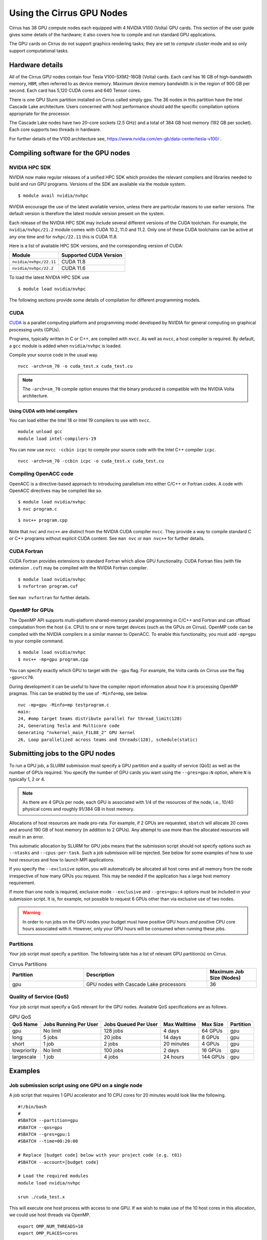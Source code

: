 Using the Cirrus GPU Nodes
==========================

Cirrus has 38 GPU compute nodes each equipped with 4 NVIDIA V100 (Volta)
GPU cards. This section of the user guide gives some details of the
hardware; it also covers how to compile and run standard GPU applications.

.. Those interested specifically in machine learning applications
.. (particularly using packages such as PyTorch) may be interested
.. in THIS PENDING PAGE.

The GPU cards on Cirrus do not support graphics rendering tasks; they
are set to `compute cluster` mode and so only support computational tasks.


Hardware details
----------------

All of the Cirrus GPU nodes contain four Tesla V100-SXM2-16GB (Volta) cards.
Each card has 16 GB of high-bandwidth memory, ``HBM``, often referred to as
device memory. Maximum device memory bandwidth is in the region of 900 GB per second.
Each card has 5,120 CUDA cores and 640 Tensor cores.

There is one GPU Slurm partition installed on Cirrus called simply ``gpu``.
The 36 nodes in this partition have the Intel Cascade Lake architecture.
Users concerned with host performance should add the specific compilation options
appropriate for the processor.

The Cascade Lake nodes have two 20-core sockets (2.5 GHz) and a total of 384 GB
host memory (192 GB per socket). Each core supports two threads in hardware.

For further details of the V100 architecture see,
https://www.nvidia.com/en-gb/data-center/tesla-v100/ .


Compiling software for the GPU nodes
------------------------------------

NVIDIA HPC SDK
~~~~~~~~~~~~~~

NVIDIA now make regular releases of a unified HPC SDK which provides the
relevant compilers and libraries needed to build and run GPU programs.
Versions of the SDK are available via the module system.

::

  $ module avail nvidia/nvhpc

NVIDIA encourage the use of the latest available version, unless there are
particular reasons to use earlier versions. The default version is therefore
the latest module version present on the system.

Each release of the NVIDIA HPC SDK may include several different versions of
the CUDA toolchain. For example, the ``nvidia/nvhpc/21.2`` module comes
with CUDA 10.2, 11.0 and 11.2. Only one of these CUDA toolchains can be
active at any one time and for ``nvhpc/22.11`` this is CUDA 11.8.

Here is a list of available HPC SDK versions, and the corresponding
version of CUDA:

.. list-table::
   :header-rows: 1

   * - Module
     - Supported CUDA Version
   * - ``nvidia/nvhpc/22.11``
     - CUDA 11.8
   * - ``nvidia/nvhpc/22.2``
     - CUDA 11.6

To load the latest NVIDIA HPC SDK use

::

  $ module load nvidia/nvhpc

The following sections provide some details of compilation for different
programming models.


CUDA
~~~~

`CUDA <https://developer.nvidia.com/cuda-zone>`_ is a parallel computing
platform and programming model developed by NVIDIA for general computing
on graphical processing units (GPUs).

Programs, typically written in C or C++, are compiled with ``nvcc``.
As well as ``nvcc``, a host compiler is required. By default, a ``gcc``
module is added when ``nvidia/nvhpc`` is loaded.

Compile your source code in the usual way.

::

   nvcc -arch=sm_70 -o cuda_test.x cuda_test.cu


.. note::

   The ``-arch=sm_70`` compile option ensures that the binary produced is compatible
   with the NVIDIA Volta architecture.

Using CUDA with Intel compilers
^^^^^^^^^^^^^^^^^^^^^^^^^^^^^^^

You can load either the Intel 18 or Intel 19 compilers to use with ``nvcc``.

::

   module unload gcc
   module load intel-compilers-19

You can now use ``nvcc -ccbin icpc`` to compile your source code with
the Intel C++ compiler ``icpc``.

::

   nvcc -arch=sm_70 -ccbin icpc -o cuda_test.x cuda_test.cu


Compiling OpenACC code
~~~~~~~~~~~~~~~~~~~~~~

OpenACC is a directive-based approach to introducing parallelism into
either C/C++ or Fortran codes. A code with OpenACC directives may be
compiled like so.

::

  $ module load nvidia/nvhpc
  $ nvc program.c

::

  $ nvc++ program.cpp

Note that ``nvc`` and ``nvc++`` are distinct from the NVIDIA CUDA compiler
``nvcc``. They provide a way to compile standard C or C++ programs without
explicit CUDA content. See ``man nvc`` or ``man nvc++`` for further details.


CUDA Fortran
~~~~~~~~~~~~

CUDA Fortran provides extensions to standard Fortran which allow GPU
functionality. CUDA Fortran files (with file extension ``.cuf``)
may be compiled with the NVIDIA Fortran compiler.

::

  $ module load nvidia/nvhpc
  $ nvfortran program.cuf

See ``man nvfortran`` for further details.

OpenMP for GPUs
~~~~~~~~~~~~~~~

The OpenMP API supports multi-platform shared-memory parallel programming in C/C++ and Fortran and can offload computation from the host (i.e. CPU) to one or more target devices (such as the GPUs on Cirrus). 
OpenMP code can be compiled with the NVIDIA compilers in a similar manner to OpenACC. To enable this functionality, you must add ``-mp=gpu`` to your compile command.

::

  $ module load nvidia/nvhpc
  $ nvc++ -mp=gpu program.cpp

You can specify exactly which GPU to target with the ``-gpu`` flag. For example, the Volta cards on Cirrus use the flag ``-gpu=cc70``.

During development it can be useful to have the compiler report information about how it is processing OpenMP pragmas. This can be enabled by the use of ``-Minfo=mp``, see below.

::

  nvc -mp=gpu -Minfo=mp testprogram.c
  main:
  24, #omp target teams distribute parallel for thread_limit(128)
  24, Generating Tesla and Multicore code
  Generating "nvkernel_main_F1L88_2" GPU kernel
  26, Loop parallelized across teams and threads(128), schedule(static)

Submitting jobs to the GPU nodes
--------------------------------

To run a GPU job, a SLURM submission must specify a GPU partition and
a quality of service (QoS) as well as the number of GPUs required.
You specify the number of GPU cards you want using the ``--gres=gpu:N`` option,
where ``N`` is typically 1, 2 or 4.

.. note::

   As there are 4 GPUs per node, each GPU is associated with 1/4 of the
   resources of the node, i.e., 10/40 physical cores and roughly 91/384 GB in
   host memory.

Allocations of host resources are made pro-rata. For example, if 2 GPUs are
requested, ``sbatch`` will allocate 20 cores and around 190 GB of host memory
(in addition to 2 GPUs). Any attempt to use more than the allocated resources
will result in an error.

This automatic allocation by SLURM for GPU jobs means that the
submission script should not specify options such as ``--ntasks`` and
``--cpus-per-task``. Such a job submission will be rejected. See below
for some examples of how to use host resources and how to launch MPI
applications.

If you specify the ``--exclusive`` option, you will automatically be
allocated all host cores and all memory from the node irrespective
of how many GPUs you request. This may be needed if the application
has a large host memory requirement.

If more than one node is required, exclusive mode ``--exclusive`` and
``--gres=gpu:4`` options must be included in your submission script.
It is, for example, not possible to request 6 GPUs other than via
exclusive use of two nodes.

.. warning::

   In order to run jobs on the GPU nodes your budget must have positive
   GPU hours *and* positive CPU core hours associated with it.
   However, only your GPU hours will be consumed when running these jobs.

Partitions
~~~~~~~~~~
Your job script must specify a partition. The following table has a list 
of relevant GPU partition(s) on Cirrus.

.. list-table:: Cirrus Partitions
   :widths: 30 50 20
   :header-rows: 1

   * - Partition
     - Description
     - Maximum Job Size (Nodes)
   * - gpu
     - GPU nodes with Cascade Lake processors
     - 36

Quality of Service (QoS)
~~~~~~~~~~~~~~~~~~~~~~~~
Your job script must specify a QoS relevant for the GPU nodes. Available
QoS specifications are as follows.

.. list-table:: GPU QoS
   :header-rows: 1

   * - QoS Name
     - Jobs Running Per User
     - Jobs Queued Per User
     - Max Walltime
     - Max Size
     - Partition
   * - gpu
     - No limit
     - 128 jobs
     - 4 days
     - 64 GPUs
     - gpu
   * - long
     - 5 jobs
     - 20 jobs
     - 14 days
     - 8 GPUs
     - gpu
   * - short
     - 1 job
     - 2 jobs
     - 20 minutes
     - 4 GPUs
     - gpu
   * - lowpriority
     - No limit
     - 100 jobs
     - 2 days
     - 16 GPUs
     - gpu
   * - largescale
     - 1 job
     - 4 jobs
     - 24 hours
     - 144 GPUs
     - gpu

Examples
--------
   
Job submission script using one GPU on a single node
~~~~~~~~~~~~~~~~~~~~~~~~~~~~~~~~~~~~~~~~~~~~~~~~~~~~

A job script that requires 1 GPU accelerator and 10 CPU cores for 20 minutes
would look like the following.

::

   #!/bin/bash
   #
   #SBATCH --partition=gpu
   #SBATCH --qos=gpu
   #SBATCH --gres=gpu:1
   #SBATCH --time=00:20:00

   # Replace [budget code] below with your project code (e.g. t01)
   #SBATCH --account=[budget code]
     
   # Load the required modules 
   module load nvidia/nvhpc
   
   srun ./cuda_test.x

This will execute one host process with access to one GPU. If we wish to
make use of the 10 host cores in this allocation, we could use host
threads via OpenMP.

::

  export OMP_NUM_THREADS=10
  export OMP_PLACES=cores

  srun --ntasks=1 --cpus-per-task=10 --hint=nomultithread ./cuda_test.x

The launch configuration is specified directly to ``srun`` because, for the
GPU partitions, it is not possible to do this via ``sbatch``.


Job submission script using multiple GPUs on a single node
~~~~~~~~~~~~~~~~~~~~~~~~~~~~~~~~~~~~~~~~~~~~~~~~~~~~~~~~~~

A job script that requires 4 GPU accelerators and 40 CPU cores for 20 minutes
would appear as follows.

::

    #!/bin/bash
    #
    #SBATCH --partition=gpu
    #SBATCH --qos=gpu
    #SBATCH --gres=gpu:4
    #SBATCH --time=00:20:00

    # Replace [budget code] below with your project code (e.g. t01)
    #SBATCH --account=[budget code]
    
    # Load the required modules 
    module load nvidia/nvhpc

    srun ./cuda_test.x

A typical MPI application might assign one device per MPI process, in
which case we would want 4 MPI tasks in this example. This would again
be specified directly to ``srun``.

::

   srun --ntasks=4 ./mpi_cuda_test.x


Job submission script using multiple GPUs on multiple nodes
~~~~~~~~~~~~~~~~~~~~~~~~~~~~~~~~~~~~~~~~~~~~~~~~~~~~~~~~~~~

See below for a job script that requires 8 GPU accelerators for 20 minutes.

::

    #!/bin/bash
    #
    #SBATCH --partition=gpu
    #SBATCH --qos=gpu
    #SBATCH --gres=gpu:4
    #SBATCH --nodes=2
    #SBATCH --exclusive
    #SBATCH --time=00:20:00

    # Replace [budget code] below with your project code (e.g. t01)
    #SBATCH --account=[budget code]
    
    # Load the required modules 
    module load nvidia/nvhpc

    srun ./cuda_test.x

An MPI application with four MPI tasks per node would be launched as follows.

::

  srun --ntasks=8 --tasks-per-node=4 ./mpi_cuda_test.x

Again, these options are specified directly to ``srun`` rather than
being declared as ``sbatch`` directives.

Attempts to oversubscribe an allocation (10 cores per GPU) will fail, and
generate an error message.

::

  srun: error: Unable to create step for job 234123: More processors requested
  than permitted


Debugging GPU applications
--------------------------

Applications may be debugged using ``cuda-gdb``. This is an extension
of ``gdb`` which can be used with CUDA. We assume the reader is
familiar with ``gdb``.

First, compile the application with the ``-g -G`` flags in order to generate
debugging information for both host and device code. Then, obtain an interactive
session like so.

::

  $ srun --nodes=1 --partition=gpu --qos=short --gres=gpu:1 \
         --time=0:20:0 --account=[budget code] --pty /bin/bash

Next, load the NVIDIA HPC SDK module and start ``cuda-gdb`` for your application.

::

  $ module load nvidia/nvhpc
  $ cuda-gdb ./my-application.x
  NVIDIA (R) CUDA Debugger
  ...
  (cuda-gdb) 

Debugging then proceeds as usual. One can use the help facility within ``cuda-gdb``
to find details on the various debugging commands. Type ``quit`` to end your debug
session followed by ``exit`` to close the interactive session.

Note, it may be necessary to set the temporary directory to somewhere in the user space
(e.g., ``export TMPDIR=$(pwd)/tmp``) to prevent unexpected internal CUDA driver errors.

For further information on CUDA-GDB, see https://docs.nvidia.com/cuda/cuda-gdb/index.html.


Profiling GPU applications
--------------------------

NVIDIA provide two useful tools for profiling performance of applications:
Nsight Systems and Nsight Compute; the former provides an overview of
application performance, while the latter provides detailed information
specifically on GPU kernels.

Using Nsight Systems
~~~~~~~~~~~~~~~~~~~~

Nsight Systems provides an overview of application performance and should
therefore be the starting point for investigation. To run an application,
compile as normal (including the ``-g`` flag) and then submit a batch job.

::

  #!/bin/bash
  
  #SBATCH --time=00:10:00
  #SBATCH --nodes=1
  #SBATCH --exclusive  
  #SBATCH --partition=gpu
  #SBATCH --qos=short
  #SBATCH --gres=gpu:1

  # Replace [budget code] below with your project code (e.g. t01)
  #SBATCH --account=[budget code]
  
  module load nvidia/nvhpc
  
  srun -n 1 nsys profile -o prof1 ./my_application.x

The run should then produce an additional output file called, in this
case, ``prof1.qdrep``. The recommended way to view the contents
of this file is to download the NVIDIA Nsight package to your own
machine (you do not need the entire HPC SDK). Then copy the ``.qdrep``
file produced on Cirrus so that if can be viewed locally.

Note, a profiling run should probably be of a short duration so that the
profile information (contained in the ``.qdrep`` file) does not become
prohibitively large.

Details of the download of Nsight Systems and a user guide can be found 
via the links below.

https://developer.nvidia.com/nsight-systems

https://docs.nvidia.com/nsight-systems/UserGuide/index.html

If your code was compiled with the tools provided by ``nvidia/nvhpc/21.2``
you should download and install Nsight Systems v2020.5.1.85.


Using Nsight Compute
~~~~~~~~~~~~~~~~~~~~

Nsight Compute may be used in a similar way as Nsight Systems. A job may
be submitted like so.

::

  #!/bin/bash
  
  #SBATCH --time=00:10:00
  #SBATCH --nodes=1
  #SBATCH --exclusive
  #SBATCH --partition=gpu
  #SBATCH --qos=short
  #SBATCH --gres=gpu:1
  
  # Replace [budget code] below with your project code (e.g. t01)
  #SBATCH --account=[budget code]

  module load nvidia/nvhpc
  
  srun -n 1 nv-nsight-cu-cli --section SpeedOfLight_RooflineChart \
                             -o prof2 -f ./my_application.x

In this case, a file called ``prof2.ncu-rep`` should be produced. Again, the
recommended way to view this file is to download the Nsight Compute
package to your own machine, along with the ``.ncu-rep`` file from Cirrus.
The ``--section`` option determines which statistics are recorded (typically
not all hardware counters can be accessed at the same time). A common starting
point is ``--section MemoryWorkloadAnalysis``.

Consult the NVIDIA documentation for further details.

https://developer.nvidia.com/nsight-compute

https://docs.nvidia.com/nsight-compute/2021.2/index.html

Nsight Compute v2021.3.1.0 has been found to work for codes compiled using
``nvhpc`` versions 21.2 and 21.9.


Compiling and using GPU-aware MPI
---------------------------------

For applications using message passing via MPI, considerable improvements
in performance may be available by allowing device memory references in
MPI calls. This allows replacement of relevant host device transfers by
direct communication within a node via NVLink. Between nodes, MPI
communication will remain limited by network latency and bandwidth.

A version of OpenMPI with both CUDA-aware MPI support and SLURM support
is available via

::

   $ module load openmpi/4.1.4-cuda-11.8
   $ module load nvidia/nvhpc-nompi/22.11

The location of the MPI include files and libraries must then be
specified explicitly, e.g.,

::

   $ nvcc -I${MPI_HOME}/include my_program.cu -L${MPI_HOME}/lib -lmpi

This will produce an executable in the usual way.


Run time
~~~~~~~~

A batch script to use such an executable might be:

::

   #!/bin/bash
   
   #SBATCH --time=00:20:00

   #SBATCH --nodes=1
   #SBATCH --partition=gpu
   #SBATCH --qos=gpu
   #SBATCH --gres=gpu:4

   module load openmpi/4.1.2-cuda-11.8

   export OMP_NUM_THREADS=1

   # Note the addition
   export OMPI_MCA_pml=ob1

   srun --ntasks=4 --cpus-per-task=10 --hint=nomultithread ./my_program

Note the addition of the environment variable ``OMPI_MCA_pml=ob1`` is
required for correct operation. As before, MPI and placement options
should be directly specified to ``srun`` and not via ``SBATCH`` directives. 
